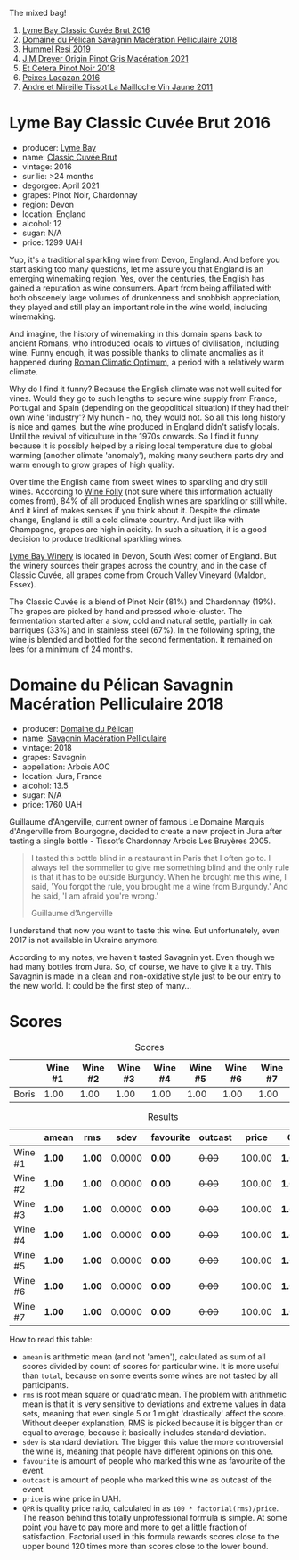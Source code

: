 The mixed bag!

1. [[barberry:/wines/1eec03f6-8164-427a-90e6-d5c1e87c4652][Lyme Bay Classic Cuvée Brut 2016]]
2. [[barberry:/wines/a70d304d-581f-44e1-91b5-dfa8422a03d2][Domaine du Pélican Savagnin Macération Pelliculaire 2018]]
3. [[barberry:/wines/c0acd31a-42df-449b-8667-24de166fe520][Hummel Resi 2019]]
4. [[barberry:/wines/cba5ddb4-b51f-4fb9-a28f-40489793aeb5][J.M Dreyer Origin Pinot Gris Macération 2021]]
5. [[barberry:/wines/8b78bea1-7eb3-4aba-953d-44b164aa164c][Et Cetera Pinot Noir 2018]]
6. [[barberry:/wines/42b951a5-fd0c-4b19-9512-90474df63916][Peixes Lacazan 2016]]
7. [[barberry:/wines/74d9ccb5-28fc-4b73-9496-5215458d4ede][Andre et Mireille Tissot La Mailloche Vin Jaune 2011]]

* Lyme Bay Classic Cuvée Brut 2016
:PROPERTIES:
:ID:                     8f943ef5-103e-4ce6-a9e3-2e6f7080d0b6
:END:

#+attr_html: :class bottle-right
[[file:/images/2023-02-21-mixed-bag/2023-02-04-12-03-12-65AF214D-D352-4839-BCDE-7952E04B9F1A-1-105-c.webp]]

- producer: [[barberry:/producers/aed0fb5b-1db0-4897-b28b-fd39b2bded97][Lyme Bay]]
- name: [[barberry:/wines/1eec03f6-8164-427a-90e6-d5c1e87c4652][Classic Cuvée Brut]]
- vintage: 2016
- sur lie: >24 months
- degorgee: April 2021
- grapes: Pinot Noir, Chardonnay
- region: Devon
- location: England
- alcohol: 12
- sugar: N/A
- price: 1299 UAH

Yup, it's a traditional sparkling wine from Devon, England. And before you start asking too many questions, let me assure you that England is an emerging winemaking region. Yes, over the centuries, the English has gained a reputation as wine consumers. Apart from being affiliated with both obscenely large volumes of drunkenness and snobbish appreciation, they played and still play an important role in the wine world, including winemaking.

And imagine, the history of winemaking in this domain spans back to ancient Romans, who introduced locals to virtues of civilisation, including wine. Funny enough, it was possible thanks to climate anomalies as it happened during [[https://en.wikipedia.org/wiki/Roman_Warm_Period][Roman Climatic Optimum]], a period with a relatively warm climate.

Why do I find it funny? Because the English climate was not well suited for vines. Would they go to such lengths to secure wine supply from France, Portugal and Spain (depending on the geopolitical situation) if they had their own wine 'industry'? My hunch - no, they would not. So all this long history is nice and games, but the wine produced in England didn't satisfy locals. Until the revival of viticulture in the 1970s onwards. So I find it funny because it is possibly helped by a rising local temperature due to global warming (another climate 'anomaly'), making many southern parts dry and warm enough to grow grapes of high quality.

Over time the English came from sweet wines to sparkling and dry still wines. According to [[https://winefolly.com/deep-dive/all-about-english-wine/][Wine Folly]] (not sure where this information actually comes from), 84% of all produced English wines are sparkling or still white. And it kind of makes senses if you think about it. Despite the climate change, England is still a cold climate country. And just like with Champagne, grapes are high in acidity. In such a situation, it is a good decision to produce traditional sparkling wines.

[[barberry:/producers/aed0fb5b-1db0-4897-b28b-fd39b2bded97][Lyme Bay Winery]] is located in Devon, South West corner of England. But the winery sources their grapes across the country, and in the case of Classic Cuvée, all grapes come from Crouch Valley Vineyard (Maldon, Essex).

The Classic Cuvée is a blend of Pinot Noir (81%) and Chardonnay (19%). The grapes are picked by hand and pressed whole-cluster. The fermentation started after a slow, cold and natural settle, partially in oak barriques (33%) and in stainless steel (67%). In the following spring, the wine is blended and bottled for the second fermentation. It remained on lees for a minimum of 24 months.

* Domaine du Pélican Savagnin Macération Pelliculaire 2018
:PROPERTIES:
:ID:                     c72784ec-0028-492b-9d8a-57e3c0da3344
:END:

#+attr_html: :class bottle-right
[[file:/images/2023-02-21-mixed-bag/2022-12-31-14-06-20-47BDFE1E-174F-4E70-BFBA-923BA978D79C-1-105-c.webp]]

- producer: [[barberry:/producers/99e4fd27-b7ad-41c5-8986-65e5ae9ab261][Domaine du Pélican]]
- name: [[barberry:/wines/a70d304d-581f-44e1-91b5-dfa8422a03d2][Savagnin Macération Pelliculaire]]
- vintage: 2018
- grapes: Savagnin
- appellation: Arbois AOC
- location: Jura, France
- alcohol: 13.5
- sugar: N/A
- price: 1760 UAH

Guillaume d'Angerville, current owner of famous Le Domaine Marquis d'Angerville from Bourgogne, decided to create a new project in Jura after tasting a single bottle - Tissot’s Chardonnay Arbois Les Bruyères 2005.

#+begin_quote
I tasted this bottle blind in a restaurant in Paris that I often go to. I always tell the sommelier to give me something blind and the only rule is that it has to be outside Burgundy. When he brought me this wine, I said, 'You forgot the rule, you brought me a wine from Burgundy.' And he said, 'I am afraid you're wrong.'

Guillaume d’Angerville
#+end_quote

I understand that now you want to taste this wine. But unfortunately, even 2017 is not available in Ukraine anymore.

According to my notes, we haven't tasted Savagnin yet. Even though we had many bottles from Jura. So, of course, we have to give it a try. This Savagnin is made in a clean and non-oxidative style just to be our entry to the new world. It could be the first step of many...

* Scores
:PROPERTIES:
:ID:                     70d7ec85-57b2-4230-8dac-713bd0d4defe
:END:

#+attr_html: :class tasting-scores
#+caption: Scores
#+results: scores
|       | Wine #1 | Wine #2 | Wine #3 | Wine #4 | Wine #5 | Wine #6 | Wine #7 |
|-------+---------+---------+---------+---------+---------+---------+---------|
| Boris |    1.00 |    1.00 |    1.00 |    1.00 |    1.00 |    1.00 |    1.00 |

#+attr_html: :class tasting-scores :rules groups :cellspacing 0 :cellpadding 6
#+caption: Results
#+results: summary
|         | amean  | rms    |   sdev | favourite | outcast |  price | QPR      |
|---------+--------+--------+--------+-----------+---------+--------+----------|
| Wine #1 | *1.00* | *1.00* | 0.0000 | *0.00*    |  +0.00+ | 100.00 | *1.0000* |
| Wine #2 | *1.00* | *1.00* | 0.0000 | *0.00*    |  +0.00+ | 100.00 | *1.0000* |
| Wine #3 | *1.00* | *1.00* | 0.0000 | *0.00*    |  +0.00+ | 100.00 | *1.0000* |
| Wine #4 | *1.00* | *1.00* | 0.0000 | *0.00*    |  +0.00+ | 100.00 | *1.0000* |
| Wine #5 | *1.00* | *1.00* | 0.0000 | *0.00*    |  +0.00+ | 100.00 | *1.0000* |
| Wine #6 | *1.00* | *1.00* | 0.0000 | *0.00*    |  +0.00+ | 100.00 | *1.0000* |
| Wine #7 | *1.00* | *1.00* | 0.0000 | *0.00*    |  +0.00+ | 100.00 | *1.0000* |

How to read this table:

- =amean= is arithmetic mean (and not 'amen'), calculated as sum of all scores divided by count of scores for particular wine. It is more useful than =total=, because on some events some wines are not tasted by all participants.
- =rms= is root mean square or quadratic mean. The problem with arithmetic mean is that it is very sensitive to deviations and extreme values in data sets, meaning that even single 5 or 1 might 'drastically' affect the score. Without deeper explanation, RMS is picked because it is bigger than or equal to average, because it basically includes standard deviation.
- =sdev= is standard deviation. The bigger this value the more controversial the wine is, meaning that people have different opinions on this one.
- =favourite= is amount of people who marked this wine as favourite of the event.
- =outcast= is amount of people who marked this wine as outcast of the event.
- =price= is wine price in UAH.
- =QPR= is quality price ratio, calculated in as =100 * factorial(rms)/price=. The reason behind this totally unprofessional formula is simple. At some point you have to pay more and more to get a little fraction of satisfaction. Factorial used in this formula rewards scores close to the upper bound 120 times more than scores close to the lower bound.

